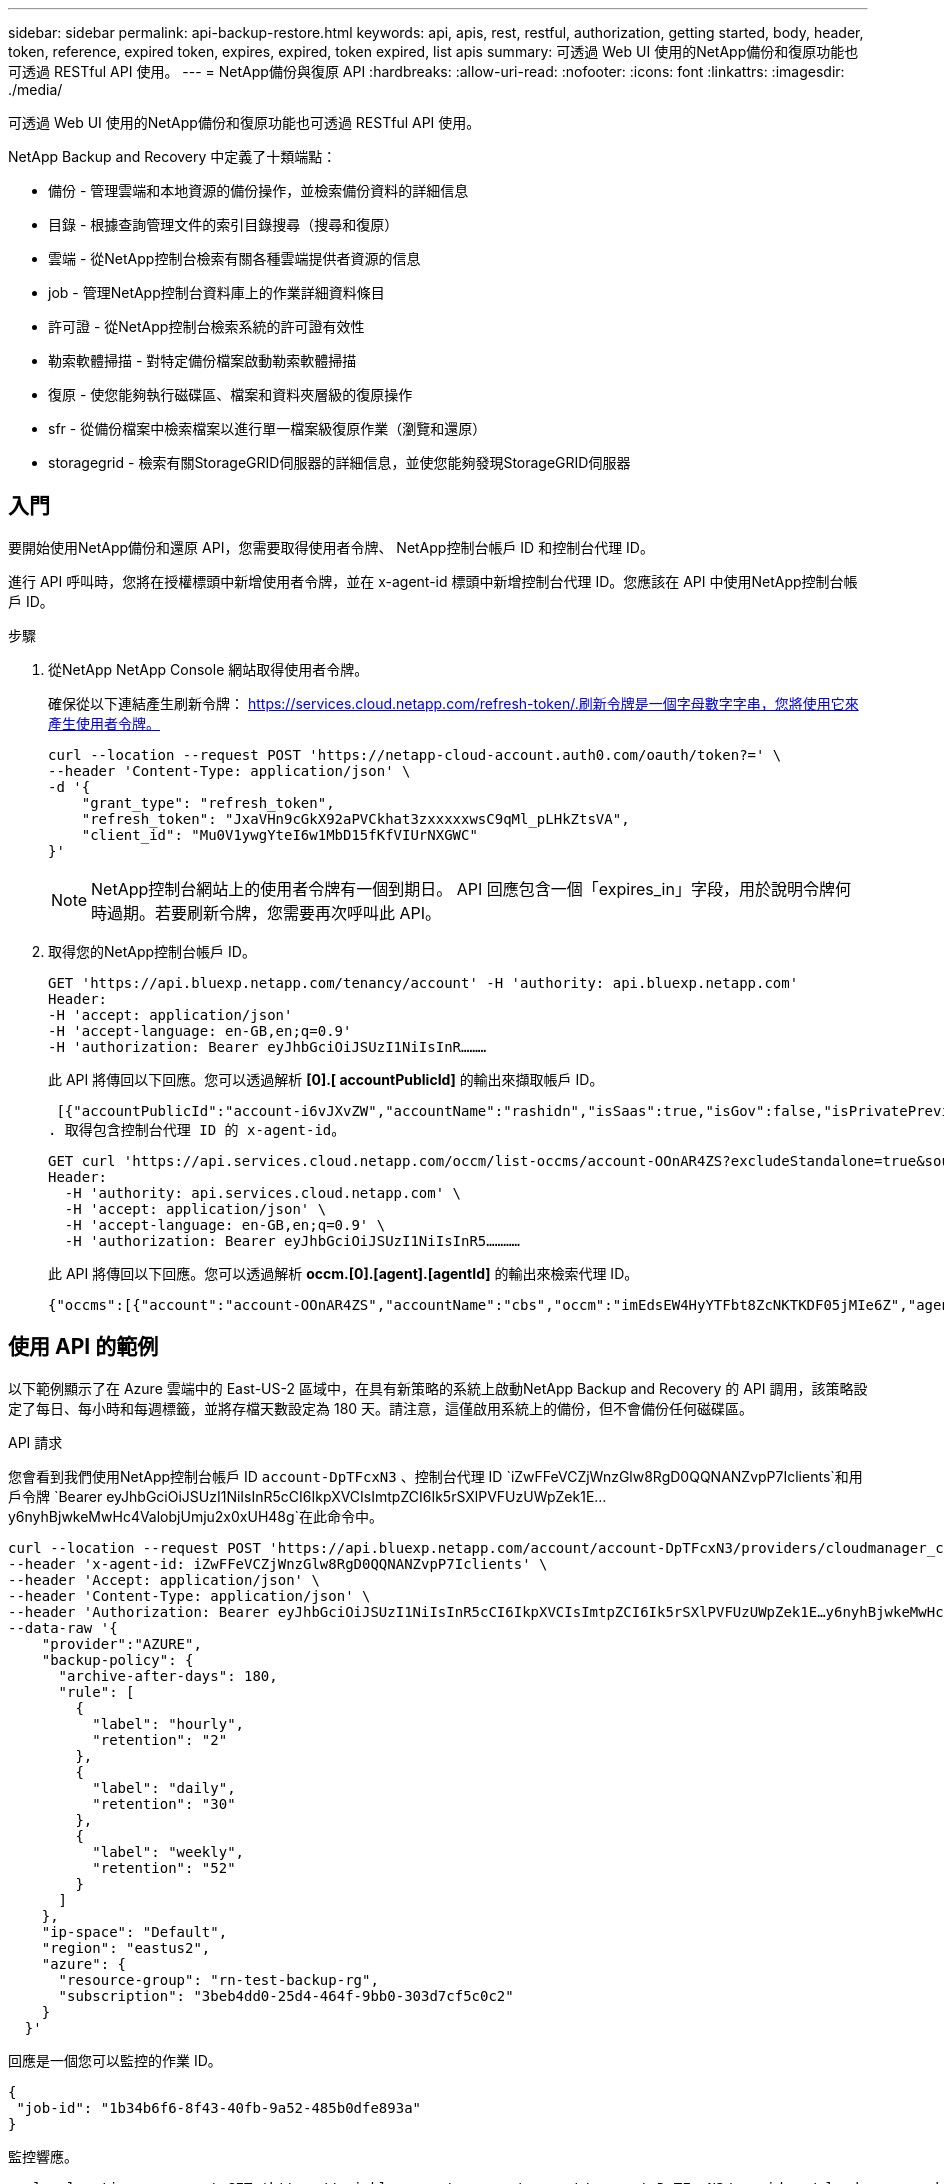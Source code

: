 ---
sidebar: sidebar 
permalink: api-backup-restore.html 
keywords: api, apis, rest, restful, authorization, getting started, body, header, token, reference, expired token, expires, expired, token expired, list apis 
summary: 可透過 Web UI 使用的NetApp備份和復原功能也可透過 RESTful API 使用。 
---
= NetApp備份與復原 API
:hardbreaks:
:allow-uri-read: 
:nofooter: 
:icons: font
:linkattrs: 
:imagesdir: ./media/


[role="lead"]
可透過 Web UI 使用的NetApp備份和復原功能也可透過 RESTful API 使用。

NetApp Backup and Recovery 中定義了十類端點：

* 備份 - 管理雲端和本地資源的備份操作，並檢索備份資料的詳細信息
* 目錄 - 根據查詢管理文件的索引目錄搜尋（搜尋和復原）
* 雲端 - 從NetApp控制台檢索有關各種雲端提供者資源的信息
* job - 管理NetApp控制台資料庫上的作業詳細資料條目
* 許可證 - 從NetApp控制台檢索系統的許可證有效性
* 勒索軟體掃描 - 對特定備份檔案啟動勒索軟體掃描
* 復原 - 使您能夠執行磁碟區、檔案和資料夾層級的復原操作
* sfr - 從備份檔案中檢索檔案以進行單一檔案級復原作業（瀏覽和還原）
* storagegrid - 檢索有關StorageGRID伺服器的詳細信息，並使您能夠發現StorageGRID伺服器




== 入門

要開始使用NetApp備份和還原 API，您需要取得使用者令牌、 NetApp控制台帳戶 ID 和控制台代理 ID。

進行 API 呼叫時，您將在授權標頭中新增使用者令牌，並在 x-agent-id 標頭中新增控制台代理 ID。您應該在 API 中使用NetApp控制台帳戶 ID。

.步驟
. 從NetApp NetApp Console 網站取得使用者令牌。
+
確保從以下連結產生刷新令牌： https://services.cloud.netapp.com/refresh-token/.刷新令牌是一個字母數字字串，您將使用它來產生使用者令牌。

+
[source, http]
----
curl --location --request POST 'https://netapp-cloud-account.auth0.com/oauth/token?=' \
--header 'Content-Type: application/json' \
-d '{
    "grant_type": "refresh_token",
    "refresh_token": "JxaVHn9cGkX92aPVCkhat3zxxxxxwsC9qMl_pLHkZtsVA",
    "client_id": "Mu0V1ywgYteI6w1MbD15fKfVIUrNXGWC"
}'
----
+

NOTE: NetApp控制台網站上的使用者令牌有一個到期日。 API 回應包含一個「expires_in」字段，用於說明令牌何時過期。若要刷新令牌，您需要再次呼叫此 API。

. 取得您的NetApp控制台帳戶 ID。
+
[source, http]
----
GET 'https://api.bluexp.netapp.com/tenancy/account' -H 'authority: api.bluexp.netapp.com'
Header:
-H 'accept: application/json'
-H 'accept-language: en-GB,en;q=0.9'
-H 'authorization: Bearer eyJhbGciOiJSUzI1NiIsInR………
----
+
此 API 將傳回以下回應。您可以透過解析 *[0].[ accountPublicId]* 的輸出來擷取帳戶 ID。

+
 [{"accountPublicId":"account-i6vJXvZW","accountName":"rashidn","isSaas":true,"isGov":false,"isPrivatePreviewEnabled":false,"is3rdPartyServicesEnabled":false,"accountSerial":"96064469711530003565","userRole":"Role-1"}………
. 取得包含控制台代理 ID 的 x-agent-id。
+
[source, http]
----
GET curl 'https://api.services.cloud.netapp.com/occm/list-occms/account-OOnAR4ZS?excludeStandalone=true&source=saas' \
Header:
  -H 'authority: api.services.cloud.netapp.com' \
  -H 'accept: application/json' \
  -H 'accept-language: en-GB,en;q=0.9' \
  -H 'authorization: Bearer eyJhbGciOiJSUzI1NiIsInR5…………
----
+
此 API 將傳回以下回應。您可以透過解析 *occm.[0].[agent].[agentId]* 的輸出來檢索代理 ID。

+
 {"occms":[{"account":"account-OOnAR4ZS","accountName":"cbs","occm":"imEdsEW4HyYTFbt8ZcNKTKDF05jMIe6Z","agentId":"imEdsEW4HyYTFbt8ZcNKTKDF05jMIe6Z","status":"ready","occmName":"cbsgcpdevcntsg-asia","primaryCallbackUri":"http://34.93.197.21","manualOverrideUris":[],"automaticCallbackUris":["http://34.93.197.21","http://34.93.197.21/occmui","https://34.93.197.21","https://34.93.197.21/occmui","http://10.138.0.16","http://10.138.0.16/occmui","https://10.138.0.16","https://10.138.0.16/occmui","http://localhost","http://localhost/occmui","http://localhost:1337","http://localhost:1337/occmui","https://localhost","https://localhost/occmui","https://localhost:1337","https://localhost:1337/occmui"],"createDate":"1652120369286","agent":{"useDockerInfra":true,"network":"default","name":"cbsgcpdevcntsg-asia","agentId":"imEdsEW4HyYTFbt8ZcNKTKDF05jMIe6Zclients","provider":"gcp","systemId":"a3aa3578-bfee-4d16-9e10-




== 使用 API 的範例

以下範例顯示了在 Azure 雲端中的 East-US-2 區域中，在具有新策略的系統上啟動NetApp Backup and Recovery 的 API 調用，該策略設定了每日、每小時和每週標籤，並將存檔天數設定為 180 天。請注意，這僅啟用系統上的備份，但不會備份任何磁碟區。

.API 請求
您會看到我們使用NetApp控制台帳戶 ID `account-DpTFcxN3` 、控制台代理 ID `iZwFFeVCZjWnzGlw8RgD0QQNANZvpP7Iclients`和用戶令牌 `Bearer eyJhbGciOiJSUzI1NiIsInR5cCI6IkpXVCIsImtpZCI6Ik5rSXlPVFUzUWpZek1E…y6nyhBjwkeMwHc4ValobjUmju2x0xUH48g`在此命令中。

[source, http]
----
curl --location --request POST 'https://api.bluexp.netapp.com/account/account-DpTFcxN3/providers/cloudmanager_cbs/api/v3/backup/working-environment/VsaWorkingEnvironment-99hPYEgk' \
--header 'x-agent-id: iZwFFeVCZjWnzGlw8RgD0QQNANZvpP7Iclients' \
--header 'Accept: application/json' \
--header 'Content-Type: application/json' \
--header 'Authorization: Bearer eyJhbGciOiJSUzI1NiIsInR5cCI6IkpXVCIsImtpZCI6Ik5rSXlPVFUzUWpZek1E…y6nyhBjwkeMwHc4ValobjUmju2x0xUH48g' \
--data-raw '{
    "provider":"AZURE",
    "backup-policy": {
      "archive-after-days": 180,
      "rule": [
        {
          "label": "hourly",
          "retention": "2"
        },
        {
          "label": "daily",
          "retention": "30"
        },
        {
          "label": "weekly",
          "retention": "52"
        }
      ]
    },
    "ip-space": "Default",
    "region": "eastus2",
    "azure": {
      "resource-group": "rn-test-backup-rg",
      "subscription": "3beb4dd0-25d4-464f-9bb0-303d7cf5c0c2"
    }
  }'
----
.回應是一個您可以監控的作業 ID。
[source, text]
----
{
 "job-id": "1b34b6f6-8f43-40fb-9a52-485b0dfe893a"
}
----
.監控響應。
[source, http]
----
curl --location --request GET 'https://api.bluexp.netapp.com/account/account-DpTFcxN3/providers/cloudmanager_cbs/api/v1/job/1b34b6f6-8f43-40fb-9a52-485b0dfe893a' \
--header 'x-agent-id: iZwFFeVCZjWnzGlw8RgD0QQNANZvpP7Iclients' \
--header 'Accept: application/json' \
--header 'Content-Type: application/json' \
--header 'Authorization: Bearer eyJhbGciOiJSUzI1NiIsInR5cCI6IkpXVCIsImtpZCI6Ik5rSXlPVFUzUWpZek1E…hE9ss2NubK6wZRHUdSaORI7JvcOorUhJ8srqdiUiW6MvuGIFAQIh668of2M3dLbhVDBe8BBMtsa939UGnJx7Qz6Eg'
----
.回覆.
[source, text]
----
{
    "job": [
        {
            "id": "1b34b6f6-8f43-40fb-9a52-485b0dfe893a",
            "type": "backup-working-environment",
            "status": "PENDING",
            "error": "",
            "time": 1651852160000
        }
    ]
}
----
.監視直到“狀態”為“完成”。
[source, text]
----
{
    "job": [
        {
            "id": "1b34b6f6-8f43-40fb-9a52-485b0dfe893a",
            "type": "backup-working-environment",
            "status": "COMPLETED",
            "error": "",
            "time": 1651852160000
        }
    ]
}
----


== API 參考

每個NetApp備份和還原 API 的文件均可從以下位置取得 https://docs.netapp.com/us-en/console-automation/cbs/overview.html["NetApp控制台自動化"^]。
